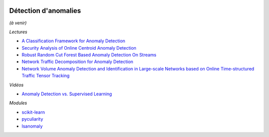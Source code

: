 
.. |pyecopng| image:: _static/pyeco.png
    :height: 20
    :alt: Economie
    :target: http://www.xavierdupre.fr/app/ensae_teaching_cs/helpsphinx3/td_2a_notions.html#pour-un-profil-plutot-economiste

.. |pystatpng| image:: _static/pystat.png
    :height: 20
    :alt: Statistique
    :target: http://www.xavierdupre.fr/app/ensae_teaching_cs/helpsphinx3/td_2a_notions.html#pour-un-profil-plutot-data-scientist

|pyecopng| |pystatpng|

Détection d'anomalies
+++++++++++++++++++++

*(à venir)*

*Lectures*

* `A Classification Framework for Anomaly Detection <http://www.jmlr.org/papers/volume6/steinwart05a/steinwart05a.pdf>`_
* `Security Analysis of Online Centroid Anomaly Detection <http://www.jmlr.org/papers/volume13/kloft12b/kloft12b.pdf>`_
* `Robust Random Cut Forest Based Anomaly Detection On Streams <http://jmlr.org/proceedings/papers/v48/guha16.pdf>`_
* `Network Traffic Decomposition for Anomaly Detection <https://arxiv.org/abs/1403.0157v1>`_
* `Network Volume Anomaly Detection and Identification in Large-scale Networks based on Online Time-structured Traffic Tensor Tracking <https://arxiv.org/abs/1608.05493v1>`_

*Vidéos*

* `Anomaly Detection vs. Supervised Learning <https://www.coursera.org/learn/machine-learning/lecture/Rkc5x/anomaly-detection-vs-supervised-learning>`_

*Modules*

* `scikit-learn <http://scikit-learn.org/stable/modules/outlier_detection.html>`_
* `pyculiarity <https://github.com/nicolasmiller/pyculiarity>`_
* `lsanomaly <https://github.com/lsanomaly/lsanomaly>`_
